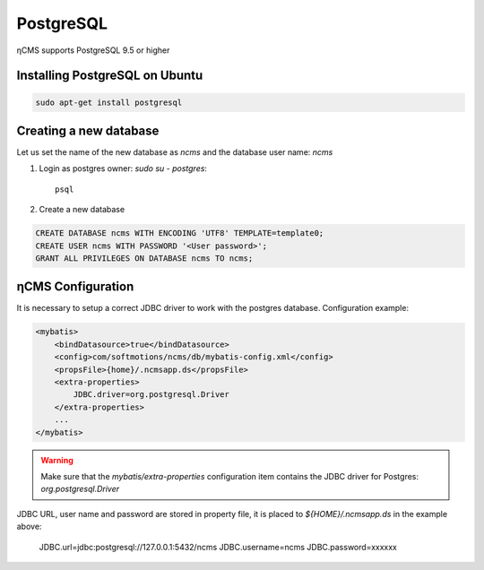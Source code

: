.. _postgresql:

PostgreSQL
==========

ηCMS supports PostgreSQL 9.5 or higher

Installing PostgreSQL on Ubuntu
-------------------------------

.. code-block:: sh

    sudo apt-get install postgresql

Creating a new database
-----------------------

Let us set the name of the new database as `ncms` and the database user name: `ncms`

#. Login as postgres owner: `sudo su - postgres`::

    psql

#. Create a new database

.. code-block:: sql

    CREATE DATABASE ncms WITH ENCODING 'UTF8' TEMPLATE=template0;
    CREATE USER ncms WITH PASSWORD '<User password>';
    GRANT ALL PRIVILEGES ON DATABASE ncms TO ncms;

ηCMS Configuration
------------------

It is necessary to setup a correct JDBC driver to work with the postgres database.
Configuration example:

.. code-block:: xml

    <mybatis>
        <bindDatasource>true</bindDatasource>
        <config>com/softmotions/ncms/db/mybatis-config.xml</config>
        <propsFile>{home}/.ncmsapp.ds</propsFile>
        <extra-properties>
            JDBC.driver=org.postgresql.Driver
        </extra-properties>
        ...
    </mybatis>

.. warning::

    Make sure that the `mybatis/extra-properties` configuration item contains
    the JDBC driver for Postgres: `org.postgresql.Driver`

JDBC URL, user name and password are stored in property file, it is placed to `${HOME}/.ncmsapp.ds` in the example above:

    JDBC.url=jdbc:postgresql://127.0.0.1:5432/ncms
    JDBC.username=ncms
    JDBC.password=xxxxxx

